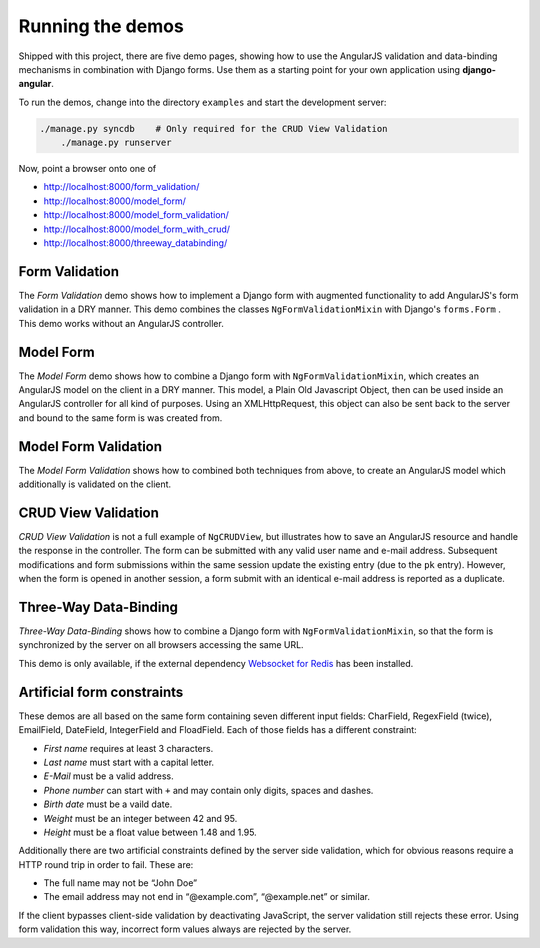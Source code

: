.. demos

=================
Running the demos
=================
Shipped with this project, there are five demo pages, showing how to use the AngularJS validation
and data-binding mechanisms in combination with Django forms. Use them as a starting point for your
own application using **django-angular**.

To run the demos, change into the directory ``examples`` and start the development server:

.. code-block:: bash

    ./manage.py syncdb    # Only required for the CRUD View Validation
	./manage.py runserver

Now, point a browser onto one of

* http://localhost:8000/form_validation/
* http://localhost:8000/model_form/
* http://localhost:8000/model_form_validation/
* http://localhost:8000/model_form_with_crud/
* http://localhost:8000/threeway_databinding/

Form Validation
===============
The *Form Validation* demo shows how to implement a Django form with augmented functionality to
add AngularJS's form validation in a DRY manner. This demo combines the classes
``NgFormValidationMixin`` with Django's ``forms.Form`` . This demo works without an AngularJS
controller.

Model Form
==========
The *Model Form* demo shows how to combine a Django form with ``NgFormValidationMixin``, which
creates an AngularJS model on the client in a DRY manner. This model, a Plain Old Javascript Object,
then can be used inside an AngularJS controller for all kind of purposes. Using an XMLHttpRequest,
this object can also be sent back to the server and bound to the same form is was created from.

Model Form Validation
=====================
The *Model Form Validation* shows how to combined both techniques from above, to create an AngularJS
model which additionally is validated on the client.

CRUD View Validation
====================
*CRUD View Validation* is not a full example of ``NgCRUDView``, but illustrates how to save an
AngularJS resource and handle the response in the controller. The form can be submitted with any
valid user name and e-mail address. Subsequent modifications and form submissions within the same
session update the existing entry (due to the ``pk`` entry). However, when the form is opened in
another session, a form submit with an identical e-mail address is reported as a duplicate.

Three-Way Data-Binding
======================
*Three-Way Data-Binding* shows how to combine a Django form with ``NgFormValidationMixin``, so that
the form is synchronized by the server on all browsers accessing the same URL.

This demo is only available, if the external dependency `Websocket for Redis`_ has been installed.

.. _Websocket for Redis: https://pypi.python.org/pypi/django-websocket-redis

Artificial form constraints
===========================
These demos are all based on the same form containing seven different input fields: CharField,
RegexField (twice), EmailField, DateField, IntegerField and FloadField. Each of those fields has
a different constraint:

* *First name* requires at least 3 characters.
* *Last name* must start with a capital letter.
* *E-Mail* must be a valid address.
* *Phone number* can start with ``+`` and may contain only digits, spaces and dashes.
* *Birth date* must be a vaild date.
* *Weight* must be an integer between 42 and 95.
* *Height* must be a float value between 1.48 and 1.95.

Additionally there are two artificial constraints defined by the server side validation, which for
obvious reasons require a HTTP round trip in order to fail. These are:

* The full name may not be “John Doe”
* The email address may not end in “@example.com”, “@example.net” or similar.

If the client bypasses client-side validation by deactivating JavaScript, the server validation
still rejects these error. Using form validation this way, incorrect form values always are rejected
by the server.
